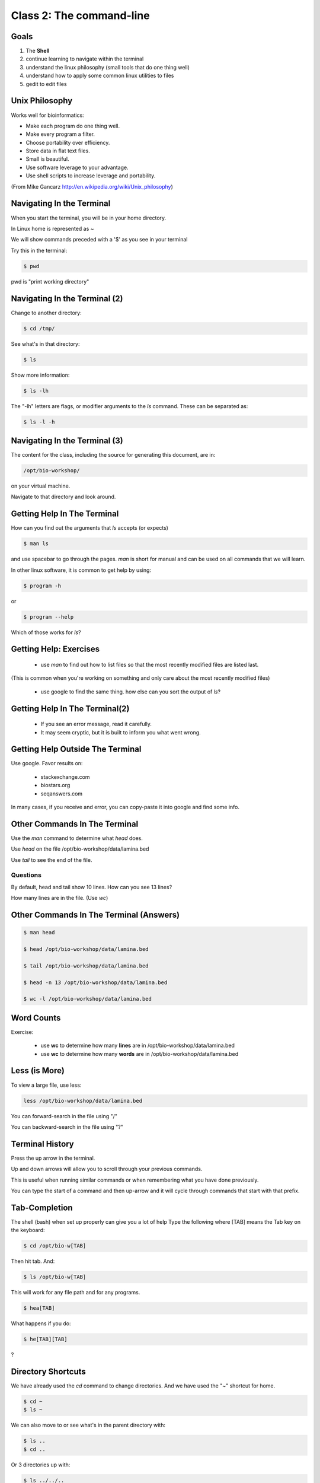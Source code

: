 Class 2: The command-line
=========================

Goals
-----

1. The **Shell**
2. continue learning to navigate within the terminal
3. understand the linux philosophy (small tools that do one thing well)
4. understand how to apply some common linux utilities to files
5. gedit to edit files


Unix Philosophy
---------------

Works well for bioinformatics:

+ Make each program do one thing well.
+ Make every program a filter.
+ Choose portability over efficiency.
+ Store data in flat text files.
+ Small is beautiful.
+ Use software leverage to your advantage.
+ Use shell scripts to increase leverage and portability.

(From Mike Gancarz http://en.wikipedia.org/wiki/Unix_philosophy)


Navigating In the Terminal
--------------------------

When you start the terminal, you will be in your home directory.

In Linux home is represented as ~

We will show commands preceded with a '$' as you see in your terminal

Try this in the terminal:

.. code-block:: bash

    $ pwd

pwd is "print working directory"


Navigating In the Terminal (2)
------------------------------

Change to another directory:

.. code-block:: bash

    $ cd /tmp/

See what's in that directory:

.. code-block:: bash

    $ ls

Show more information:

.. code-block:: bash

    $ ls -lh

The "-lh" letters are flags, or modifier arguments to the *ls* command.
These can be separated as:

.. code-block:: bash

    $ ls -l -h

Navigating In the Terminal (3)
------------------------------

The content for the class, including the source for generating this document,
are in:

.. code-block:: bash

    /opt/bio-workshop/

on your virtual machine.

Navigate to that directory and look around.


Getting Help In The Terminal
----------------------------

How can you find out the arguments that *ls* accepts (or expects)

.. code-block:: bash

    $ man ls

and use spacebar to go through the pages. *man* is short for manual
and can be used on all commands that we will learn. 

In other linux software, it is common to get help by using:

.. code-block:: bash

    $ program -h

or

.. code-block:: bash

    $ program --help

Which of those works for `ls`?

Getting Help: Exercises
-----------------------


 + use `man` to find out how to list files so that the most
   recently modified files are listed last.

(This is common when you're working on something and only
care about the most recently modified files)

 + use google to find the same thing. how else can you
   sort the output of `ls`?


Getting Help In The Terminal(2)
-------------------------------

 + If you see an error message, read it carefully. 
 + It may seem cryptic, but it is built to inform you what went wrong.


Getting Help Outside The Terminal
---------------------------------

Use google. Favor results on:

 + stackexchange.com
 + biostars.org
 + seqanswers.com

In many cases, if you receive and error, you can copy-paste it into google and find some info.


Other Commands In The Terminal
------------------------------

Use the *man* command to determine what *head* does.

Use *head* on the file /opt/bio-workshop/data/lamina.bed

Use *tail* to see the end of the file.

Questions
+++++++++

By default, head and tail show 10 lines. How can you see 13 lines?

How many lines are in the file. (Use *wc*)


Other Commands In The Terminal (Answers)
----------------------------------------

.. code-block:: bash

    $ man head

    $ head /opt/bio-workshop/data/lamina.bed

    $ tail /opt/bio-workshop/data/lamina.bed

    $ head -n 13 /opt/bio-workshop/data/lamina.bed
        
    $ wc -l /opt/bio-workshop/data/lamina.bed

Word Counts
-----------

Exercise:

    + use **wc** to determine how many **lines** are in /opt/bio-workshop/data/lamina.bed
    + use **wc** to determine how many **words** are in /opt/bio-workshop/data/lamina.bed
  

Less (is More)
--------------

To view a large file, use less:

.. code-block:: bash

    less /opt/bio-workshop/data/lamina.bed

You can forward-search in the file using "/"

You can backward-search in the file using "?"

Terminal History
----------------

Press the up arrow in the terminal.

Up and down arrows will allow you to scroll through your previous commands.

This is useful when running similar commands or when remembering what you have
done previously.

You can type the start of a command and then up-arrow and it will cycle
through commands that start with that prefix.


Tab-Completion
--------------

The shell (bash) when set up properly can give you a lot of help
Type the following where [TAB] means the Tab key on the keyboard:

.. code-block:: bash

    $ cd /opt/bio-w[TAB]

Then hit tab. And:

.. code-block:: bash

    $ ls /opt/bio-w[TAB]

This will work for any file path and for any programs.

.. code-block:: bash

    $ hea[TAB]

What happens if you do:

.. code-block:: bash

    $ he[TAB][TAB] 

?


Directory Shortcuts
-------------------

We have already used the `cd` command to change directories. And we have
used the "~" shortcut for home.

.. code-block:: bash

    $ cd ~ 
    $ ls ~

We can also move to or see what's in the parent directory with:
    
.. code-block:: bash

    $ ls ..
    $ cd ..

Or 3 directories up with:
    
.. code-block:: bash

    $ ls ../../..
    $ cd ../../..

To explicitly see the current directory:

.. code-block:: bash

    $ ls ./

Directory Shortcuts(2)
----------------------

We can go 2 directories up with:

.. code-block:: bash

    $ cd ../../

Here, we can remember that "." is the current directory and .. is one directory up.
What does this do:

.. code-block:: bash

    $ ls ./*

Directory Shortcuts(3)
----------------------

you can go to the last directory with:

.. code-block:: bash

    $ cd -

and switch back and forth by using that repeatedly.


other commands
--------------

excercise:

use `man` to determine the function of:

    + wget
    + uniq

How many records are present for each chromosome in
/opt/bio-workshop/data/lamina.bed (assume it is sorted by chromosome)?

gedit
-----

In order to edit files as you would using `notepad` or `word` in windows,
we will use the simple editor "gedit".

You can open gedit from the terminal using:

.. code-block:: bash

    $ gedit

This will open a new window with GUI controls. Use gedit to write/edit scripts for this class


Scripts
-------

A script is simply a series of commands that you save in a file. You will need to write
scripts to complete the homework.

Put this text:

.. code-block:: bash

    ls /opt/bio-workshop/

Into the file *`my-ls.sh`* by opening `gedit` pasting that text then `save as..` using the GUI controls

You can then run it as:

.. code-block:: bash

    bash my-ls.sh

And you should see the same output as if you ran `ls /opt/bio-workshop` directly.

Scripts
-------

Scripts will be more useful when you have a series of commands you want to run in series.

For example a pipeline where you:

 1. run quality control on some ChIP-seq reads 
 2. align reads to a reference genome
 3. find peaks (binding sites)
 4. annotate the binding sites.

In cases like that, a script will provide a record of what you have done.

Comments
--------

For the homework you will comment your scripts. 

Comments are not read by the shell, but they tell us (and you) what
you were trying to do. You can comment your code using the "#" symbol.

.. code-block:: bash
    
    # list all files in the /tmp/ directory ordered so that most recently
    # changed appear last
    $ ls -lhtr /tmp/

Pipes
-----

Since linux is made of small utilities, we often want to chain them
together. We will cover this in detail next class, but the idea
is that each program takes data, modifies it, and sends it to the next.

We can see lines 5-10 of a file with:

.. code-block:: bash

    head /opt/bio-workshop/data/lamina.bed | tail -n 5

Resources
---------

There is a nice summary of bash features here: http://digital-era.net/wp-content/uploads/2013/12/BASH-as-a-Modern-Programming-Language-Presentation-1.pdf

In Class Exercises
------------------


Place the answers to these in the bash script:


    1. write a bash script that you can run to list only the 2 most recently
       modified files in a given directory (using what you've learned in this class)
    2. make that script executable (use google to learn how to do this).

    3. With `head`, you can see the first line of a file with head -n1.
       How can you see all of a file *except* the first line.

    4. Without using your history, how few keystrokes can you use to run the following command (must work from any directory)?

        ls /opt/bio-workshop/data/lamina.bed


